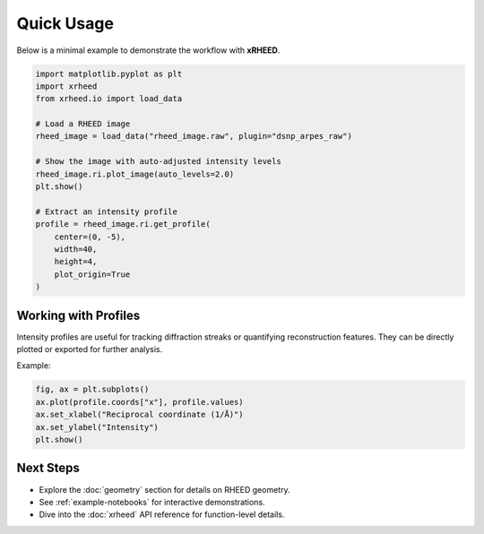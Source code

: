 Quick Usage
===========

Below is a minimal example to demonstrate the workflow with **xRHEED**.

.. code-block:: python

   import matplotlib.pyplot as plt
   import xrheed
   from xrheed.io import load_data

   # Load a RHEED image
   rheed_image = load_data("rheed_image.raw", plugin="dsnp_arpes_raw")

   # Show the image with auto-adjusted intensity levels
   rheed_image.ri.plot_image(auto_levels=2.0)
   plt.show()

   # Extract an intensity profile
   profile = rheed_image.ri.get_profile(
       center=(0, -5), 
       width=40, 
       height=4, 
       plot_origin=True
   )


Working with Profiles
---------------------

Intensity profiles are useful for tracking diffraction streaks or 
quantifying reconstruction features.  
They can be directly plotted or exported for further analysis.

Example:

.. code-block:: python

   fig, ax = plt.subplots()
   ax.plot(profile.coords["x"], profile.values)
   ax.set_xlabel("Reciprocal coordinate (1/Å)")
   ax.set_ylabel("Intensity")
   plt.show()


Next Steps
----------

- Explore the :doc:`geometry` section for details on RHEED geometry.
- See :ref:`example-notebooks` for interactive demonstrations.
- Dive into the :doc:`xrheed` API reference for function-level details.
